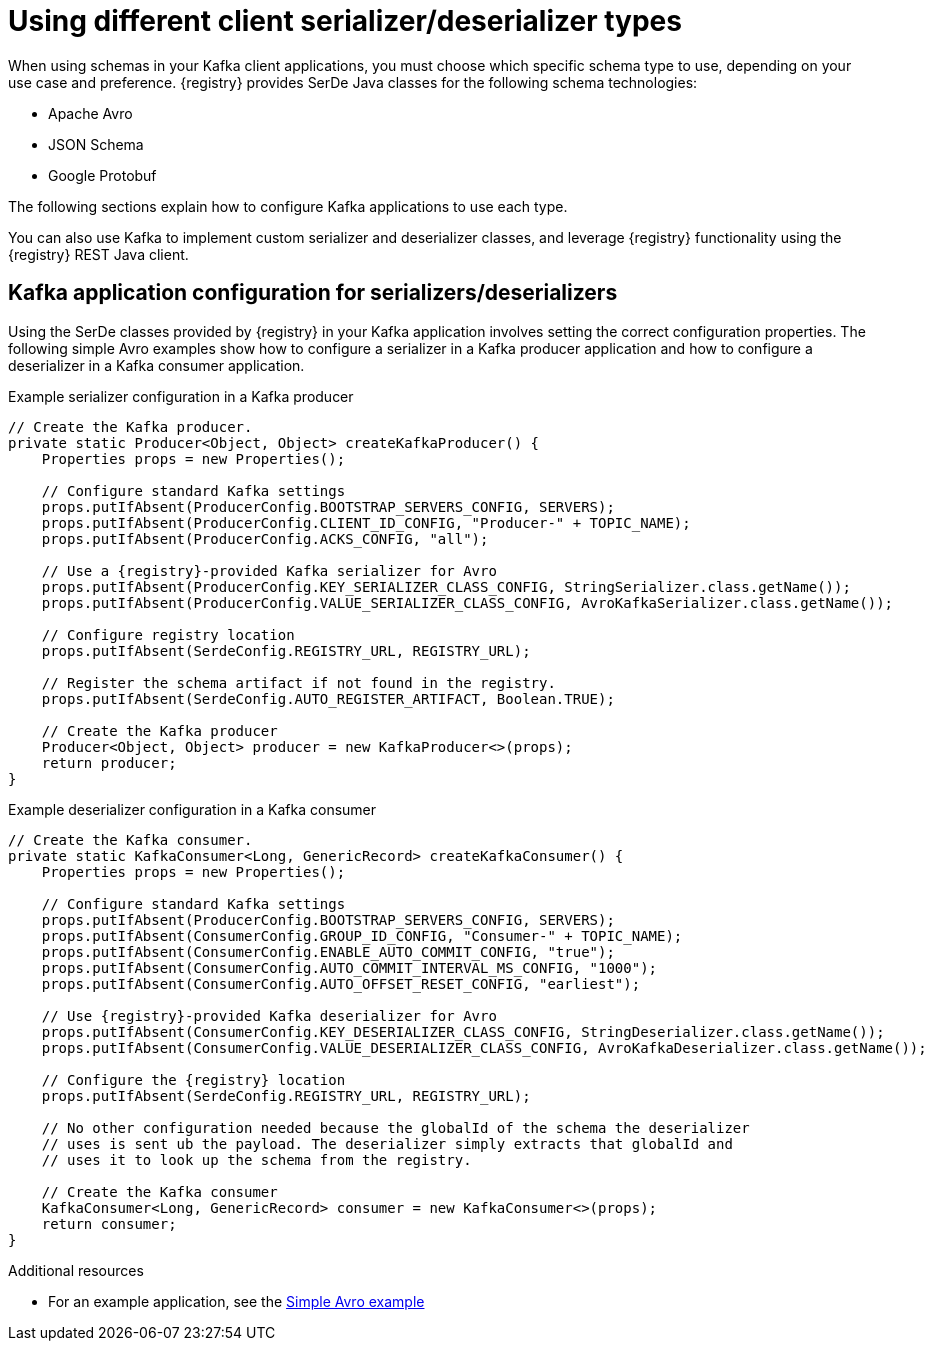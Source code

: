 // Module included in the following assemblies:
//  assembly-using-kafka-client-serdes

[id='registry-serdes-types-serde-{context}']
= Using different client serializer/deserializer types

When using schemas in your Kafka client applications, you must choose which specific schema type to use, depending on your use case and preference. {registry} provides SerDe Java classes for the following schema technologies:

* Apache Avro 
* JSON Schema
* Google Protobuf

The following sections explain how to configure Kafka applications to use each type. 

You can also use Kafka to implement custom serializer and deserializer classes, and leverage {registry} functionality using the {registry} REST Java client.


[discrete]
== Kafka application configuration for serializers/deserializers 
Using the SerDe classes provided by {registry} in your Kafka application involves setting the correct configuration properties. The following simple Avro examples show how to configure a serializer in a Kafka producer application and how to configure a deserializer in a Kafka consumer application.

.Example serializer configuration in a Kafka producer
[source,java,subs="+quotes,attributes"]
----
// Create the Kafka producer.
private static Producer<Object, Object> createKafkaProducer() {
    Properties props = new Properties();

    // Configure standard Kafka settings
    props.putIfAbsent(ProducerConfig.BOOTSTRAP_SERVERS_CONFIG, SERVERS);
    props.putIfAbsent(ProducerConfig.CLIENT_ID_CONFIG, "Producer-" + TOPIC_NAME);
    props.putIfAbsent(ProducerConfig.ACKS_CONFIG, "all");
    
    // Use a {registry}-provided Kafka serializer for Avro
    props.putIfAbsent(ProducerConfig.KEY_SERIALIZER_CLASS_CONFIG, StringSerializer.class.getName());
    props.putIfAbsent(ProducerConfig.VALUE_SERIALIZER_CLASS_CONFIG, AvroKafkaSerializer.class.getName());

    // Configure registry location
    props.putIfAbsent(SerdeConfig.REGISTRY_URL, REGISTRY_URL);
    
    // Register the schema artifact if not found in the registry.
    props.putIfAbsent(SerdeConfig.AUTO_REGISTER_ARTIFACT, Boolean.TRUE);

    // Create the Kafka producer
    Producer<Object, Object> producer = new KafkaProducer<>(props);
    return producer;
}
----

.Example deserializer configuration in a Kafka consumer
[source,java,subs="+quotes,attributes"]
----
// Create the Kafka consumer.
private static KafkaConsumer<Long, GenericRecord> createKafkaConsumer() {
    Properties props = new Properties();

    // Configure standard Kafka settings
    props.putIfAbsent(ProducerConfig.BOOTSTRAP_SERVERS_CONFIG, SERVERS);
    props.putIfAbsent(ConsumerConfig.GROUP_ID_CONFIG, "Consumer-" + TOPIC_NAME);
    props.putIfAbsent(ConsumerConfig.ENABLE_AUTO_COMMIT_CONFIG, "true");
    props.putIfAbsent(ConsumerConfig.AUTO_COMMIT_INTERVAL_MS_CONFIG, "1000");
    props.putIfAbsent(ConsumerConfig.AUTO_OFFSET_RESET_CONFIG, "earliest");
    
    // Use {registry}-provided Kafka deserializer for Avro
    props.putIfAbsent(ConsumerConfig.KEY_DESERIALIZER_CLASS_CONFIG, StringDeserializer.class.getName());
    props.putIfAbsent(ConsumerConfig.VALUE_DESERIALIZER_CLASS_CONFIG, AvroKafkaDeserializer.class.getName());

    // Configure the {registry} location
    props.putIfAbsent(SerdeConfig.REGISTRY_URL, REGISTRY_URL);
    
    // No other configuration needed because the globalId of the schema the deserializer 
    // uses is sent ub the payload. The deserializer simply extracts that globalId and 
    // uses it to look up the schema from the registry.

    // Create the Kafka consumer
    KafkaConsumer<Long, GenericRecord> consumer = new KafkaConsumer<>(props);
    return consumer;
}
----

.Additional resources
* For an example application, see the link:https://github.com/Apicurio/apicurio-registry-examples[Simple Avro example]
